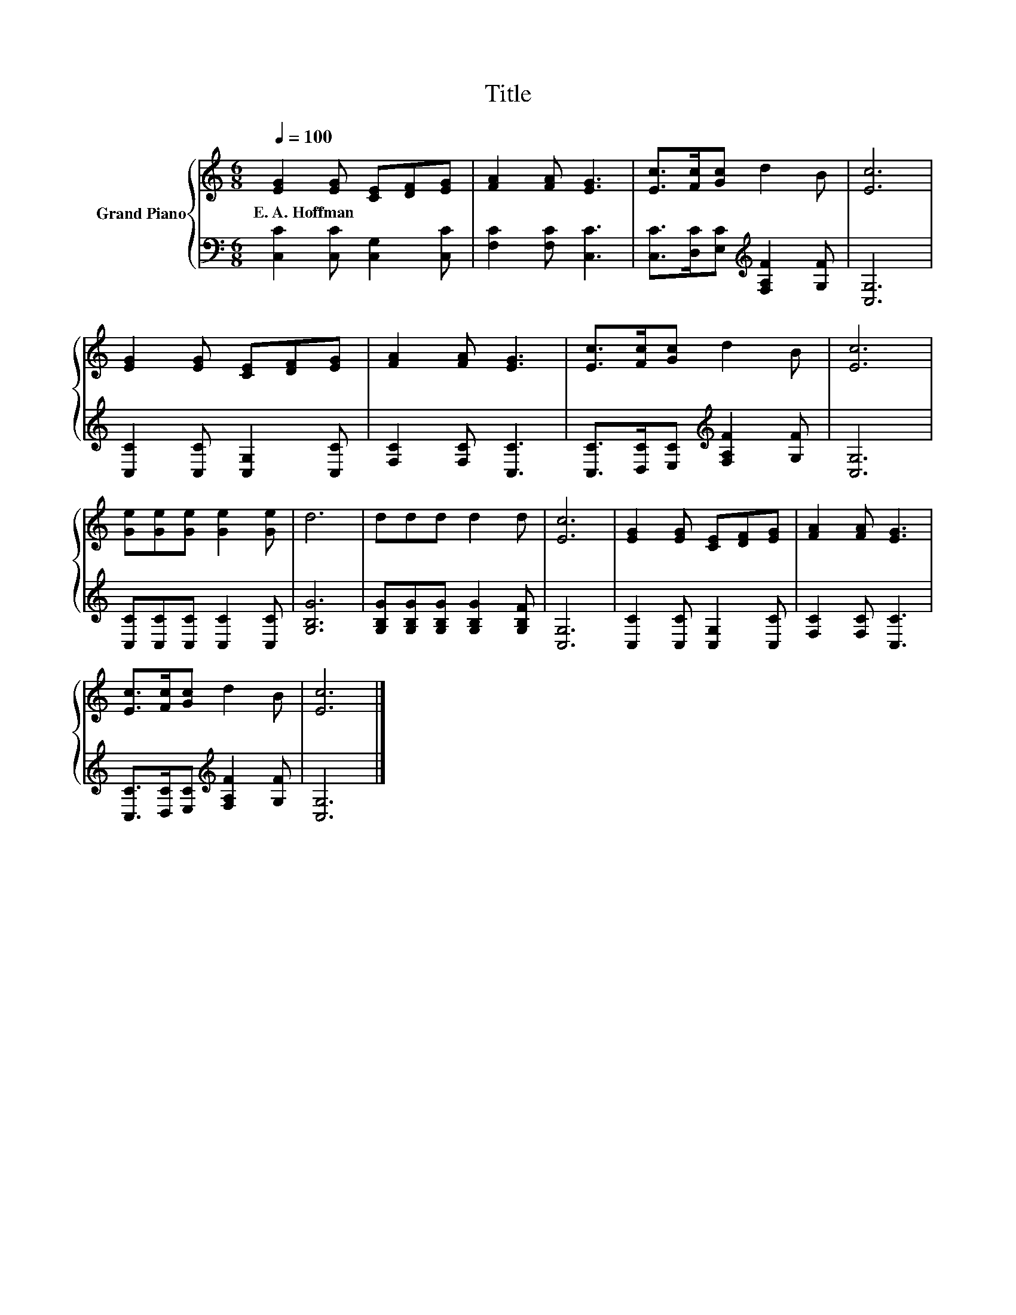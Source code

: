 X:1
T:Title
%%score { 1 | 2 }
L:1/8
Q:1/4=100
M:6/8
K:C
V:1 treble nm="Grand Piano"
V:2 bass 
V:1
 [EG]2 [EG] [CE][DF][EG] | [FA]2 [FA] [EG]3 | [Ec]>[Fc][Gc] d2 B | [Ec]6 | %4
w: E.~A.~Hoffman * * * *||||
 [EG]2 [EG] [CE][DF][EG] | [FA]2 [FA] [EG]3 | [Ec]>[Fc][Gc] d2 B | [Ec]6 | %8
w: ||||
 [Ge][Ge][Ge] [Ge]2 [Ge] | d6 | ddd d2 d | [Ec]6 | [EG]2 [EG] [CE][DF][EG] | [FA]2 [FA] [EG]3 | %14
w: ||||||
 [Ec]>[Fc][Gc] d2 B | [Ec]6 |] %16
w: ||
V:2
 [C,C]2 [C,C] [C,G,]2 [C,C] | [F,C]2 [F,C] [C,C]3 | [C,C]>[D,C][E,C][K:treble] [F,A,F]2 [G,F] | %3
 [C,G,]6 | [C,C]2 [C,C] [C,G,]2 [C,C] | [F,C]2 [F,C] [C,C]3 | %6
 [C,C]>[D,C][E,C][K:treble] [F,A,F]2 [G,F] | [C,G,]6 | [C,C][C,C][C,C] [C,C]2 [C,C] | [G,B,G]6 | %10
 [G,B,G][G,B,G][G,B,G] [G,B,G]2 [G,B,F] | [C,G,]6 | [C,C]2 [C,C] [C,G,]2 [C,C] | %13
 [F,C]2 [F,C] [C,C]3 | [C,C]>[D,C][E,C][K:treble] [F,A,F]2 [G,F] | [C,G,]6 |] %16

